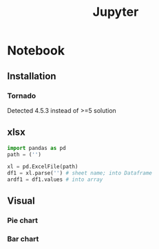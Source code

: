 :PROPERTIES:
:ID:       65FB1736-55E0-4A08-865D-8A0745A64589
:END:
#+title: Jupyter
#+HUGO_SECTION:main
* Notebook
** Installation
*** Tornado
Detected 4.5.3 instead of >=5
solution
** xlsx
#+begin_src python
  import pandas as pd
  path = ('')
  
  xl = pd.ExcelFile(path)
  df1 = xl.parse('') # sheet name; into Dataframe 
  ardf1 = df1.values # into array
#+end_src
** Visual
*** Pie chart
*** Bar chart
